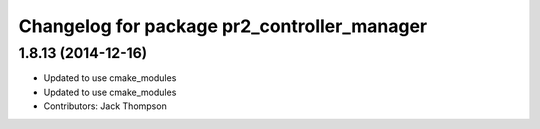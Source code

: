 ^^^^^^^^^^^^^^^^^^^^^^^^^^^^^^^^^^^^^^^^^^^^
Changelog for package pr2_controller_manager
^^^^^^^^^^^^^^^^^^^^^^^^^^^^^^^^^^^^^^^^^^^^

1.8.13 (2014-12-16)
-------------------
* Updated to use cmake_modules
* Updated to use cmake_modules
* Contributors: Jack Thompson
